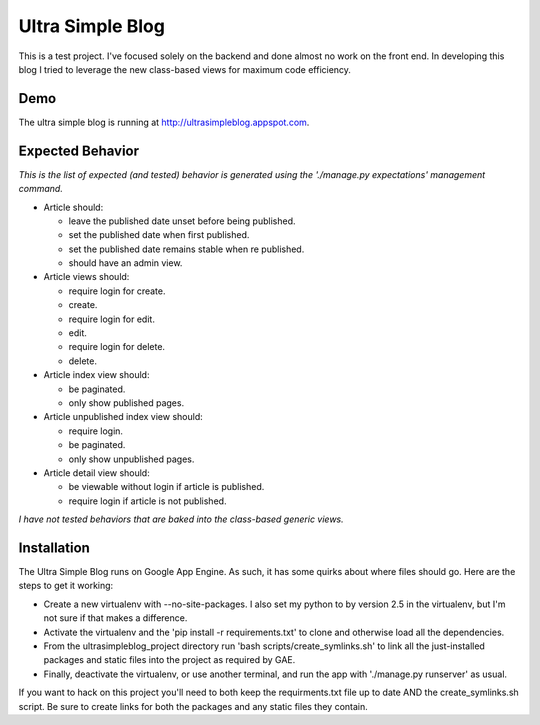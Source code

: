 Ultra Simple Blog
=================

This is a test project. I've focused solely on the backend and done almost no work on the front end. In developing this blog I tried to leverage the new class-based views for maximum code efficiency.

Demo
----
The ultra simple blog is running at http://ultrasimpleblog.appspot.com.

Expected Behavior
-----------------
*This is the list of expected (and tested) behavior is generated using the './manage.py expectations' management command.*

- Article should:

  - leave the published date unset before being published.
  - set the published date when first published.
  - set the published date remains stable when re published.
  - should have an admin view.

- Article views should:

  - require login for create.
  - create.
  - require login for edit.
  - edit.
  - require login for delete.
  - delete.

- Article index view should:

  - be paginated.
  - only show published pages.
  
- Article unpublished index view should:

  - require login.
  - be paginated.
  - only show unpublished pages.

- Article detail view should:

  - be viewable without login if article is published.
  - require login if article is not published.

*I have not tested behaviors that are baked into the class-based generic views.*



Installation
------------

The Ultra Simple Blog runs on Google App Engine. As such, it has some quirks about where files should go. Here are the steps to get it working:

- Create a new virtualenv with --no-site-packages. I also set my python to by version 2.5 in the virtualenv, but I'm not sure if that makes a difference.

- Activate the virtualenv and the 'pip install -r requirements.txt' to clone and otherwise load all the dependencies.

- From the ultrasimpleblog_project directory run 'bash scripts/create_symlinks.sh' to link all the just-installed packages and static files into the project as required by GAE.

- Finally, deactivate the virtualenv, or use another terminal, and run the app with './manage.py runserver' as usual.

If you want to hack on this project you'll need to both keep the requirments.txt file up to date AND the create_symlinks.sh script. Be sure to create links for both the packages and any static files they contain.

